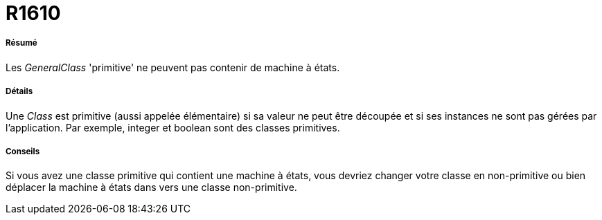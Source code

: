 // Disable all captions for figures.
:!figure-caption:
// Path to the stylesheet files
:stylesdir: .

[[R1610]]

[[r1610]]
= R1610

[[Résumé]]

[[résumé]]
===== Résumé

Les _GeneralClass_ 'primitive' ne peuvent pas contenir de machine à états.

[[Détails]]

[[détails]]
===== Détails

Une _Class_ est primitive (aussi appelée élémentaire) si sa valeur ne peut être découpée et si ses instances ne sont pas gérées par l'application. Par exemple, integer et boolean sont des classes primitives.

[[Conseils]]

[[conseils]]
===== Conseils

Si vous avez une classe primitive qui contient une machine à états, vous devriez changer votre classe en non-primitive ou bien déplacer la machine à états dans vers une classe non-primitive.


